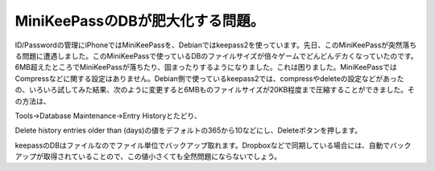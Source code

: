 MiniKeePassのDBが肥大化する問題。
=================================

ID/Passwordの管理にiPhoneではMiniKeePassを、Debianではkeepass2を使っています。先日、このMiniKeePassが突然落ちる問題に遭遇しました。このMiniKeePassで使っているDBのファイルサイズが倍々ゲームでどんどんデカくなっていたのです。6MB超えたところでMiniKeePassが落ちたり、固まったりするようになりました。これは困りました。MiniKeePassではCompressなどに関する設定はありません。Debian側で使っているkeepass2では、compressやdeleteの設定などがあったの、いろいろ試してみた結果、次のように変更すると6MBものファイルサイズが20KB程度まで圧縮することができました。その方法は、



Tools→Database Maintenance→Entry Historyとたどり、


.. image:: /img/20120315010557.png

Delete history entries older than (days)の値をデフォルトの365から10などにし、Deleteボタンを押します。


.. image:: /img/20120315010556.png



keepassのDBはファイルなのでファイル単位でバックアップ取れます。Dropboxなどで同期している場合には、自動でバックアップが取得されていることので、この値小さくても全然問題にならないでしょう。






.. author:: default
.. categories:: Unix/Linux,gadget
.. tags::
.. comments::
